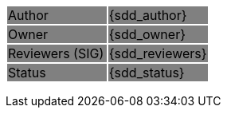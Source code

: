 {set:cellbgcolor:grey}
[grid=none, frame=none]
|===
| Author          >| {sdd_author}
| Owner           >| {sdd_owner}
| Reviewers (SIG) >| {sdd_reviewers}
| Status          >| {sdd_status}
|===
{set:cellbgcolor!}
